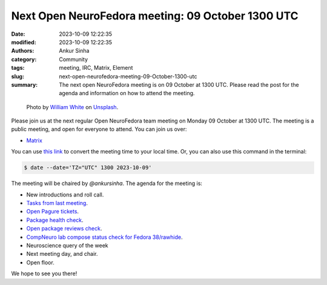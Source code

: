 Next Open NeuroFedora meeting: 09 October 1300 UTC
####################################################
:date: 2023-10-09 12:22:35
:modified: 2023-10-09 12:22:35
:authors: Ankur Sinha
:category: Community
:tags: meeting, IRC, Matrix, Element
:slug: next-open-neurofedora-meeting-09-October-1300-utc
:summary: The next open NeuroFedora meeting is on 09 October at 1300 UTC. Please read the post for the agenda and information on how to attend the meeting.

.. raw:: html

   <center>

.. figure:: {static}/images/20200112-image.jpg
    :alt: Photo by William White on Unsplash
    :width: 80%
    :class: img-responsive
    :target: #

    Photo by `William White <https://unsplash.com/@wrwhite3?utm_source=unsplash&amp;utm_medium=referral&amp;utm_content=creditCopyText>`__ on `Unsplash <https://unsplash.com/s/photos/community?utm_source=unsplash&amp;utm_medium=referral&amp;utm_content=creditCopyText>`__.

.. raw:: html

   </center>
   <br />


Please join us at the next regular Open NeuroFedora team meeting on Monday 09 October at 1300 UTC.
The meeting is a public meeting, and open for everyone to attend.
You can join us over:

- `Matrix <https://matrix.to/#/#neuro:fedoraproject.org>`__

You can use `this link <https://www.timeanddate.com/worldclock/fixedtime.html?msg=Open+NeuroFedora+Meeting&iso=20231009T13&p1=1440&ah=1>`__ to convert the meeting time to your local time.
Or, you can also use this command in the terminal:

.. code-block:: bash

    $ date --date='TZ="UTC" 1300 2023-10-09'


The meeting will be chaired by `@ankursinha`.
The agenda for the meeting is:

- New introductions and roll call.
- `Tasks from last meeting <https://meetbot.fedoraproject.org/latest/neurofedora>`__.
- `Open Pagure tickets <https://pagure.io/neuro-sig/NeuroFedora/issues?status=Open&tags=S%3A+Next+meeting>`__.
- `Package health check <https://packager-dashboard.fedoraproject.org/dashboard?groups=neuro-sig>`__.
- `Open package reviews check <https://bugzilla.redhat.com/show_bug.cgi?id=fedora-neuro>`__.
- `CompNeuro lab compose status check for Fedora 38/rawhide <https://koji.fedoraproject.org/koji/packageinfo?packageID=30691>`__.
- Neuroscience query of the week
- Next meeting day, and chair.
- Open floor.

We hope to see you there!
